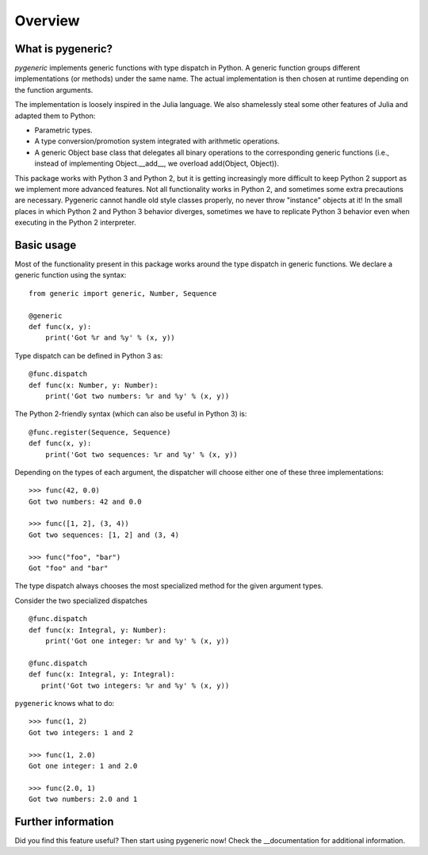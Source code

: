 ========
Overview
========

What is pygeneric?
==================

`pygeneric` implements generic functions with type dispatch in Python. A generic
function groups different implementations (or methods) under the same name.
The actual implementation is then chosen at runtime depending on the function
arguments.

The implementation is loosely inspired in the Julia language. We also shamelessly
steal some other features of Julia and adapted them to Python:

* Parametric types.
* A type conversion/promotion system integrated with arithmetic operations.
* A generic Object base class that delegates all binary operations to the
  corresponding generic functions (i.e., instead of implementing
  Object.__add__, we overload add(Object, Object)).

This package works with Python 3 and Python 2, but it is getting increasingly
more difficult to keep Python 2 support as we implement more advanced features.
Not all functionality works in Python 2, and sometimes some extra precautions
are necessary. Pygeneric cannot handle old style classes properly, no never
throw "instance" objects at it! In the small places in which Python 2 and Python
3 behavior diverges, sometimes we have to replicate Python 3 behavior even when
executing in the Python 2 interpreter.


Basic usage
===========

Most of the functionality present in this package works around the type dispatch
in generic functions. We declare a generic function using the syntax::

    from generic import generic, Number, Sequence

    @generic
    def func(x, y):
        print('Got %r and %y' % (x, y))

Type dispatch can be defined in Python 3 as::

    @func.dispatch
    def func(x: Number, y: Number):
        print('Got two numbers: %r and %y' % (x, y))

The Python 2-friendly syntax (which can also be useful in Python 3) is::

     @func.register(Sequence, Sequence)
     def func(x, y):
         print('Got two sequences: %r and %y' % (x, y))

Depending on the types of each argument, the dispatcher will choose either one
of these three implementations::

    >>> func(42, 0.0)
    Got two numbers: 42 and 0.0

    >>> func([1, 2], (3, 4))
    Got two sequences: [1, 2] and (3, 4)

    >>> func("foo", "bar")
    Got "foo" and "bar"

The type dispatch always chooses the most specialized method for the given
argument types.

Consider the two specialized dispatches

::

    @func.dispatch
    def func(x: Integral, y: Number):
        print('Got one integer: %r and %y' % (x, y))

    @func.dispatch
    def func(x: Integral, y: Integral):
       print('Got two integers: %r and %y' % (x, y))

``pygeneric`` knows what to do::

    >>> func(1, 2)
    Got two integers: 1 and 2

    >>> func(1, 2.0)
    Got one integer: 1 and 2.0

    >>> func(2.0, 1)
    Got two numbers: 2.0 and 1


Further information
===================

Did you find this feature useful? Then start using pygeneric now!
Check the __documentation for additional information.

.. __documentation:: http://pythonhosted.org/pygeneric/